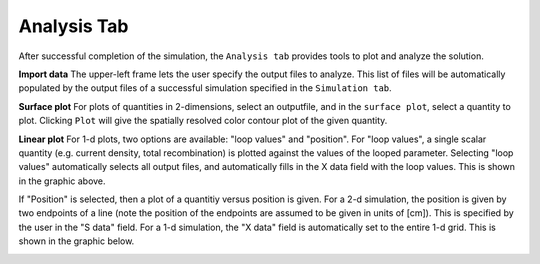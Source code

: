 Analysis Tab
----------------

After successful completion of the simulation, the ``Analysis tab`` provides tools to plot and analyze the solution.  



.. image:: analysis.*
   :align: center

**Import data**
The upper-left frame lets the user specify the output files to analyze.  This list of files will be automatically populated by the output files of a successful simulation specified in the ``Simulation tab``.   

**Surface plot**
For plots of quantities in 2-dimensions, select an outputfile, and in the ``surface plot``, select a quantity to plot.  Clicking ``Plot`` will give the spatially resolved color contour plot of the given quantity.  

**Linear plot**
For 1-d plots, two options are available: "loop values" and "position".  For "loop values", a single scalar quantity (e.g. current density, total recombination) is plotted against the values of the looped parameter.  Selecting "loop values" automatically selects all output files, and automatically fills in the X data field with the loop values.  This is shown in the graphic above.

If "Position" is selected, then a plot of a quantitiy versus position is given.  For a 2-d simulation, the position is given by two endpoints of a line (note the position of the endpoints are assumed to be given in units of [cm]).  This is specified by the user in the "S data" field.  For a 1-d simulation, the "X data" field is automatically set to the entire 1-d grid.  This is shown in the graphic below.

.. image:: analysis2.*
   :align: center

